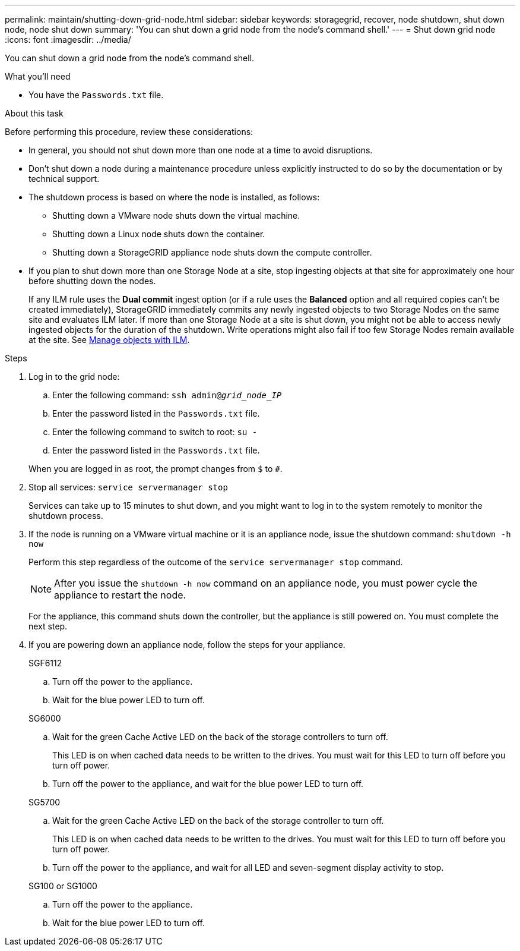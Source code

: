 ---
permalink: maintain/shutting-down-grid-node.html
sidebar: sidebar
keywords: storagegrid, recover, node shutdown, shut down node, node shut down
summary: 'You can shut down a grid node from the node’s command shell.'
---
= Shut down grid node
:icons: font
:imagesdir: ../media/

[.lead]
You can shut down a grid node from the node's command shell.

.What you'll need

* You have the `Passwords.txt` file.

.About this task

Before performing this procedure, review these considerations:

* In general, you should not shut down more than one node at a time to avoid disruptions.
* Don't shut down a node during a maintenance procedure unless explicitly instructed to do so by the documentation or by technical support.
* The shutdown process is based on where the node is installed, as follows:
 ** Shutting down a VMware node shuts down the virtual machine.
 ** Shutting down a Linux node shuts down the container.
 ** Shutting down a StorageGRID appliance node shuts down the compute controller.
* If you plan to shut down more than one Storage Node at a site, stop ingesting objects at that site for approximately one hour before shutting down the nodes.
+
If any ILM rule uses the *Dual commit* ingest option (or if a rule uses the *Balanced* option and all required copies can't be created immediately), StorageGRID immediately commits any newly ingested objects to two Storage Nodes on the same site and evaluates ILM later. If more than one Storage Node at a site is shut down, you might not be able to access newly ingested objects for the duration of the shutdown. Write operations might also fail if too few Storage Nodes remain available at the site. See link:../ilm/index.html[Manage objects with ILM].

.Steps

. Log in to the grid node:
 .. Enter the following command: `ssh admin@_grid_node_IP_`
 .. Enter the password listed in the `Passwords.txt` file.
 .. Enter the following command to switch to root: `su -`
 .. Enter the password listed in the `Passwords.txt` file.

+
When you are logged in as root, the prompt changes from `$` to `#`.
. Stop all services: `service servermanager stop`
+
Services can take up to 15 minutes to shut down, and you might want to log in to the system remotely to monitor the shutdown process.
. If the node is running on a VMware virtual machine or it is an appliance node, issue the shutdown command: `shutdown -h now`
+
Perform this step regardless of the outcome of the `service servermanager stop` command.
+
NOTE: After you issue the `shutdown -h now` command on an appliance node, you must power cycle the appliance to restart the node.
+
For the appliance, this command shuts down the controller, but the appliance is still powered on. You must complete the next step.

. If you are powering down an appliance node, follow the steps for your appliance.
+
[role="tabbed-block"]
====

.SGF6112
--

.. Turn off the power to the appliance.
.. Wait for the blue power LED to turn off.
--
.SG6000
--

.. Wait for the green Cache Active LED on the back of the storage controllers to turn off.
+
This LED is on when cached data needs to be written to the drives. You must wait for this LED to turn off before you turn off power.

.. Turn off the power to the appliance, and wait for the blue power LED to turn off.

--
.SG5700
--

.. Wait for the green Cache Active LED on the back of the storage controller to turn off.
+
This LED is on when cached data needs to be written to the drives. You must wait for this LED to turn off before you turn off power.

.. Turn off the power to the appliance, and wait for all LED and seven-segment display activity to stop.

--

.SG100 or SG1000
--

.. Turn off the power to the appliance.
.. Wait for the blue power LED to turn off.

--
====

